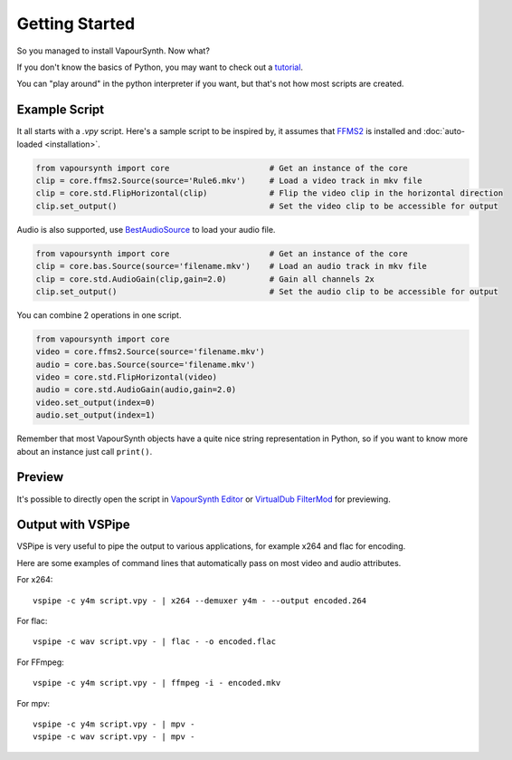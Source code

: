 Getting Started
===============

So you managed to install VapourSynth. Now what?

If you don't know the basics of Python, you may want to check out a
`tutorial <https://learnxinyminutes.com/docs/python3/>`_.

You can "play around" in the python interpreter if you want, but that's not how
most scripts are created.

Example Script
##############

It all starts with a *.vpy* script.
Here's a sample script to be inspired by, it assumes that `FFMS2 <https://github.com/FFMS/ffms2>`_
is installed and :doc:`auto-loaded <installation>`.

.. code-block:: python

   from vapoursynth import core                     # Get an instance of the core
   clip = core.ffms2.Source(source='Rule6.mkv')     # Load a video track in mkv file
   clip = core.std.FlipHorizontal(clip)             # Flip the video clip in the horizontal direction
   clip.set_output()                                # Set the video clip to be accessible for output

Audio is also supported, use `BestAudioSource <https://github.com/vapoursynth/bestaudiosource>`_ to load your audio file.

.. code-block:: python

   from vapoursynth import core                     # Get an instance of the core
   clip = core.bas.Source(source='filename.mkv')    # Load an audio track in mkv file
   clip = core.std.AudioGain(clip,gain=2.0)         # Gain all channels 2x
   clip.set_output()                                # Set the audio clip to be accessible for output

You can combine 2 operations in one script.

.. code-block:: python

   from vapoursynth import core
   video = core.ffms2.Source(source='filename.mkv')
   audio = core.bas.Source(source='filename.mkv')
   video = core.std.FlipHorizontal(video)
   audio = core.std.AudioGain(audio,gain=2.0)
   video.set_output(index=0)
   audio.set_output(index=1)

Remember that most VapourSynth objects have a quite nice string representation
in Python, so if you want to know more about an instance just call ``print()``.

Preview
#######

It's possible to directly open the script in `VapourSynth Editor <https://github.com/YomikoR/VapourSynth-Editor>`_
or `VirtualDub FilterMod <https://sourceforge.net/projects/vdfiltermod/>`_ for previewing.

Output with VSPipe
##################

VSPipe is very useful to pipe the output to various applications, for example x264 and flac for encoding.

Here are some examples of command lines that automatically pass on most video and audio attributes.

For x264::

   vspipe -c y4m script.vpy - | x264 --demuxer y4m - --output encoded.264

For flac::

   vspipe -c wav script.vpy - | flac - -o encoded.flac

For FFmpeg::

   vspipe -c y4m script.vpy - | ffmpeg -i - encoded.mkv

For mpv::

   vspipe -c y4m script.vpy - | mpv -
   vspipe -c wav script.vpy - | mpv -
